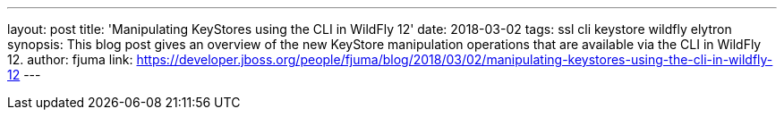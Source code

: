---
layout: post
title: 'Manipulating KeyStores using the CLI in WildFly 12'
date: 2018-03-02
tags: ssl cli keystore wildfly elytron
synopsis: This blog post gives an overview of the new KeyStore manipulation operations that are available via the CLI in WildFly 12.
author: fjuma
link: https://developer.jboss.org/people/fjuma/blog/2018/03/02/manipulating-keystores-using-the-cli-in-wildfly-12
---